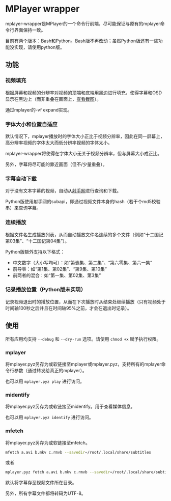* MPlayer wrapper
mplayer-wrapper是MPlayer的一个命令行前端，尽可能保证与原有的mplayer命令行界面保持一致。

目前有两个版本：Bash和Python。Bash版不再改动；虽然Python版还有一些功能没实现，请使用python版。

** 功能
*** 视频填充
根据屏幕和视频的分辨率对视频的顶端和底端用黑边进行填充，使得字幕和OSD显示在黑边上（而非重叠在画面上，[[http://gosubi.me/adow/2010/02/mplayer-reloaded/][查看截图]]）。

通过mplayer的-vf expand实现。

*** 字体大小和位置自适应
默认情况下，mplayer播放时的字体大小正比于视频分辨率，因此在同一屏幕上，高分辨率视频的字体太大而低分辨率视频的字体太小。

mplayer-wrapper将使得在字体大小无关于视频分辨率，但与屏幕大小成正比。

另外，字幕将尽可能的靠近画面（但不/少量重叠）。

*** 字幕自动下载
对于没有文本字幕的视频，自动从[[http://shooter.cn][射手网]]进行查询和下载。
    
Python版使用射手网的subapi，即通过视频文件本身的hash（若干个md5校验串）来查询字幕。

*** 连续播放
根据文件名生成播放列表，从而自动播放文件名连续的多个文件（例如“十二国记第03集”、“十二国记第04集”）。

Python版额外支持以下格式：
+ 中文数字（大小写均可）：如“第壹集、第二集”、“第六零集、第六一集”
+ 前导零：如“第1集、第02集”、“第9集、第10集“
+ 前两者的混合：如“第一集、第02集、第3集”

*** 记录播放位置（Python版未实现）
记录视频退出时的播放位置，从而在下次播放时从结束处继续播放（只有视频处于时间轴100秒之后并且在时间轴95%之前，才会在退出时记录）。
** 使用
所有应用均支持 =--debug= 和 =--dry-run= 选项。请使用 =chmod +x= 赋予执行权限。
*** mplayer
将mplayer.pyz另存为或软链接至mplayer或mplayer.pyz，支持所有的mplayer命令行参数（通过转发给真正的mplayer）。

也可以用 =mplayer.pyz play= 进行访问。

*** midentify
将mplayer.pyz另存为或软链接至midentify。用于查看媒体信息。

也可以用 =mplayer.pyz identify= 进行访问。
*** mfetch
将mplayer.pyz另存为或软链接至mfetch。

#+BEGIN_SRC sh
mfetch a.avi b.mkv c.rmvb --savedir=/root/.local/share/subtitles
#+END_SRC

或者
#+BEGIN_SRC sh
mplayer.pyz fetch a.avi b.mkv c.rmvb --savedir=/root/.local/share/subtitles
#+END_SRC

默认将字幕存至视频文件所在目录。

另外，所有字幕文件都将转码为UTF-8。
